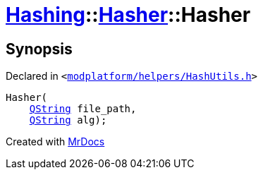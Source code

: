 [#Hashing-Hasher-2constructor-0c]
= xref:Hashing.adoc[Hashing]::xref:Hashing/Hasher.adoc[Hasher]::Hasher
:relfileprefix: ../../
:mrdocs:


== Synopsis

Declared in `&lt;https://github.com/PrismLauncher/PrismLauncher/blob/develop/launcher/modplatform/helpers/HashUtils.h#L27[modplatform&sol;helpers&sol;HashUtils&period;h]&gt;`

[source,cpp,subs="verbatim,replacements,macros,-callouts"]
----
Hasher(
    xref:QString.adoc[QString] file&lowbar;path,
    xref:QString.adoc[QString] alg);
----



[.small]#Created with https://www.mrdocs.com[MrDocs]#
